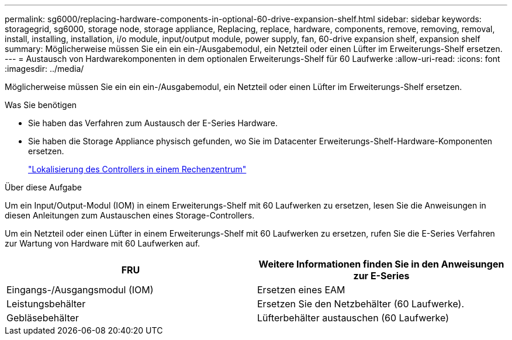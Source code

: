 ---
permalink: sg6000/replacing-hardware-components-in-optional-60-drive-expansion-shelf.html 
sidebar: sidebar 
keywords: storagegrid, sg6000, storage node, storage appliance, Replacing, replace, hardware, components, remove, removing, removal, install, installing, installation, i/o module, input/output module, power supply, fan, 60-drive expansion shelf, expansion shelf 
summary: Möglicherweise müssen Sie ein ein ein-/Ausgabemodul, ein Netzteil oder einen Lüfter im Erweiterungs-Shelf ersetzen. 
---
= Austausch von Hardwarekomponenten in dem optionalen Erweiterungs-Shelf für 60 Laufwerke
:allow-uri-read: 
:icons: font
:imagesdir: ../media/


[role="lead"]
Möglicherweise müssen Sie ein ein ein-/Ausgabemodul, ein Netzteil oder einen Lüfter im Erweiterungs-Shelf ersetzen.

.Was Sie benötigen
* Sie haben das Verfahren zum Austausch der E-Series Hardware.
* Sie haben die Storage Appliance physisch gefunden, wo Sie im Datacenter Erweiterungs-Shelf-Hardware-Komponenten ersetzen.
+
link:locating-controller-in-data-center.html["Lokalisierung des Controllers in einem Rechenzentrum"]



.Über diese Aufgabe
Um ein Input/Output-Modul (IOM) in einem Erweiterungs-Shelf mit 60 Laufwerken zu ersetzen, lesen Sie die Anweisungen in diesen Anleitungen zum Austauschen eines Storage-Controllers.

Um ein Netzteil oder einen Lüfter in einem Erweiterungs-Shelf mit 60 Laufwerken zu ersetzen, rufen Sie die E-Series Verfahren zur Wartung von Hardware mit 60 Laufwerken auf.

|===
| FRU | Weitere Informationen finden Sie in den Anweisungen zur E-Series 


 a| 
Eingangs-/Ausgangsmodul (IOM)
 a| 
Ersetzen eines EAM



 a| 
Leistungsbehälter
 a| 
Ersetzen Sie den Netzbehälter (60 Laufwerke).



 a| 
Gebläsebehälter
 a| 
Lüfterbehälter austauschen (60 Laufwerke)

|===